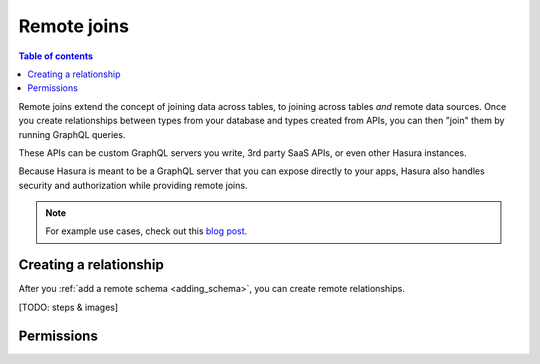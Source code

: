 .. meta::
   :description: Remote schema joins with Hasura
   :keywords: hasura, docs, remote schema, remote joins, data federation

.. _remote_joins:

Remote joins  
------------

.. contents:: Table of contents
  :backlinks: none
  :depth: 1
  :local:

Remote joins extend the concept of joining data across tables, to joining across tables *and* remote data sources. Once you create relationships between types from your database and types created from APIs, you can then "join" them by running GraphQL queries.

These APIs can be custom GraphQL servers you write, 3rd party SaaS APIs, or even other Hasura instances.

Because Hasura is meant to be a GraphQL server that you can expose directly to your apps, Hasura also handles security and authorization while providing remote joins.

.. note::
  For example use cases, check out this `blog post <https://hasura.io/blog/remote-joins-a-graphql-api-to-join-database-and-other-data-sources/>`_.

Creating a relationship
^^^^^^^^^^^^^^^^^^^^^^^

After you :ref:`add a remote schema <adding_schema>`, you can create remote relationships.

[TODO: steps & images]

Permissions
^^^^^^^^^^^
